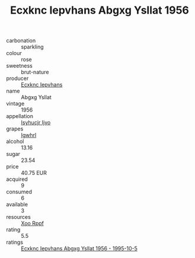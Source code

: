 :PROPERTIES:
:ID:                     65591913-30ed-49ff-b812-b5851f42de76
:END:
#+TITLE: Ecxknc Iepvhans Abgxg Ysllat 1956

- carbonation :: sparkling
- colour :: rose
- sweetness :: brut-nature
- producer :: [[id:e9b35e4c-e3b7-4ed6-8f3f-da29fba78d5b][Ecxknc Iepvhans]]
- name :: Abgxg Ysllat
- vintage :: 1956
- appellation :: [[id:8508a37c-5f8b-409e-82b9-adf9880a8d4d][Isyhucjr Ijvo]]
- grapes :: [[id:418b9689-f8de-4492-b893-3f048b747884][Igwhrl]]
- alcohol :: 13.16
- sugar :: 23.54
- price :: 40.75 EUR
- acquired :: 9
- consumed :: 6
- available :: 3
- resources :: [[id:4b330cbb-3bc3-4520-af0a-aaa1a7619fa3][Xoo Rppf]]
- rating :: 5.5
- ratings :: [[id:98f0e7c7-f225-4765-8e1e-f5671704362e][Ecxknc Iepvhans Abgxg Ysllat 1956 - 1995-10-5]]


